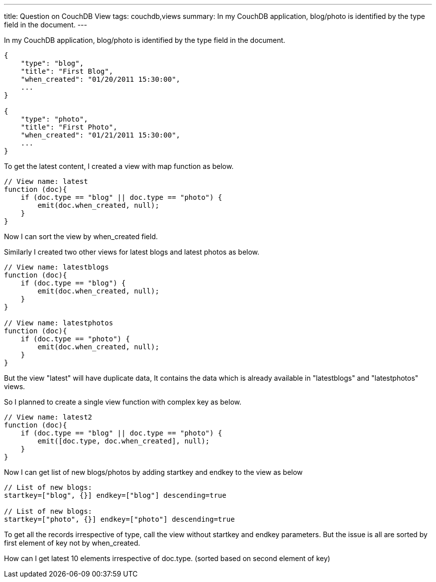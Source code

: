 ---
title: Question on CouchDB View
tags: couchdb,views
summary: In my CouchDB application, blog/photo is identified by the type field in the document.
---

In my CouchDB application, blog/photo is identified by the type field in the document. 

[source,js]
----
{
    "type": "blog",
    "title": "First Blog",
    "when_created": "01/20/2011 15:30:00",
    ...
}

{
    "type": "photo",
    "title": "First Photo",
    "when_created": "01/21/2011 15:30:00",
    ...
}
----

To get the latest content, I created a view with map function as below. 

[source,js]
----
// View name: latest
function (doc){
    if (doc.type == "blog" || doc.type == "photo") {
        emit(doc.when_created, null);
    }
}
----

Now I can sort the view by when_created field. 

Similarly I created two other views for latest blogs and latest photos as below. 

[source,js]
----
// View name: latestblogs
function (doc){
    if (doc.type == "blog") {
        emit(doc.when_created, null);
    }
}

// View name: latestphotos
function (doc){
    if (doc.type == "photo") {
        emit(doc.when_created, null);
    }
}
----

But the view "latest" will have duplicate data, It contains the data which is already available in "latestblogs" and "latestphotos" views. 

So I planned to create a single view function with complex key as below. 

[source,js]
----
// View name: latest2
function (doc){
    if (doc.type == "blog" || doc.type == "photo") {
        emit([doc.type, doc.when_created], null);
    }
}
----

Now I can get list of new blogs/photos by adding startkey and endkey to the view as below

[source,js]
----
// List of new blogs:
startkey=["blog", {}] endkey=["blog"] descending=true

// List of new blogs:
startkey=["photo", {}] endkey=["photo"] descending=true
----

To get all the records irrespective of type, call the view without startkey and endkey parameters. But the issue is all are sorted by first element of key not by when_created. 

How can I get latest 10 elements irrespective of doc.type. (sorted based on second element of key)

